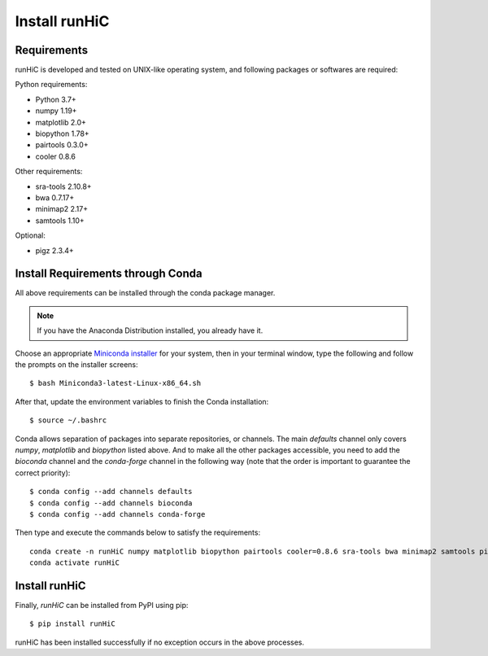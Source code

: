 Install runHiC
==============

Requirements
------------
runHiC is developed and tested on UNIX-like operating system, and following packages
or softwares are required:

Python requirements:

- Python 3.7+
- numpy 1.19+
- matplotlib 2.0+
- biopython 1.78+
- pairtools 0.3.0+
- cooler 0.8.6

Other requirements:

- sra-tools 2.10.8+
- bwa 0.7.17+
- minimap2 2.17+
- samtools 1.10+

Optional:

- pigz 2.3.4+

Install Requirements through Conda
----------------------------------
All above requirements can be installed through the conda package manager.

.. note:: If you have the Anaconda Distribution installed, you already have it.

Choose an appropriate `Miniconda installer <https://conda.io/miniconda.html>`_ for your system,
then in your terminal window, type the following and follow the prompts on the installer screens::

    $ bash Miniconda3-latest-Linux-x86_64.sh

After that, update the environment variables to finish the Conda installation::

    $ source ~/.bashrc

Conda allows separation of packages into separate repositories, or channels. The main *defaults*
channel only covers *numpy*, *matplotlib* and *biopython* listed above. And to make all the other packages
accessible, you need to add the *bioconda* channel and the *conda-forge* channel in the following way (note
that the order is important to guarantee the correct priority)::

    $ conda config --add channels defaults
    $ conda config --add channels bioconda
    $ conda config --add channels conda-forge

Then type and execute the commands below to satisfy the requirements::

    conda create -n runHiC numpy matplotlib biopython pairtools cooler=0.8.6 sra-tools bwa minimap2 samtools pigz
    conda activate runHiC

Install runHiC
--------------
Finally, *runHiC* can be installed from PyPI using pip::
    
    $ pip install runHiC

runHiC has been installed successfully if no exception occurs in the above processes.
